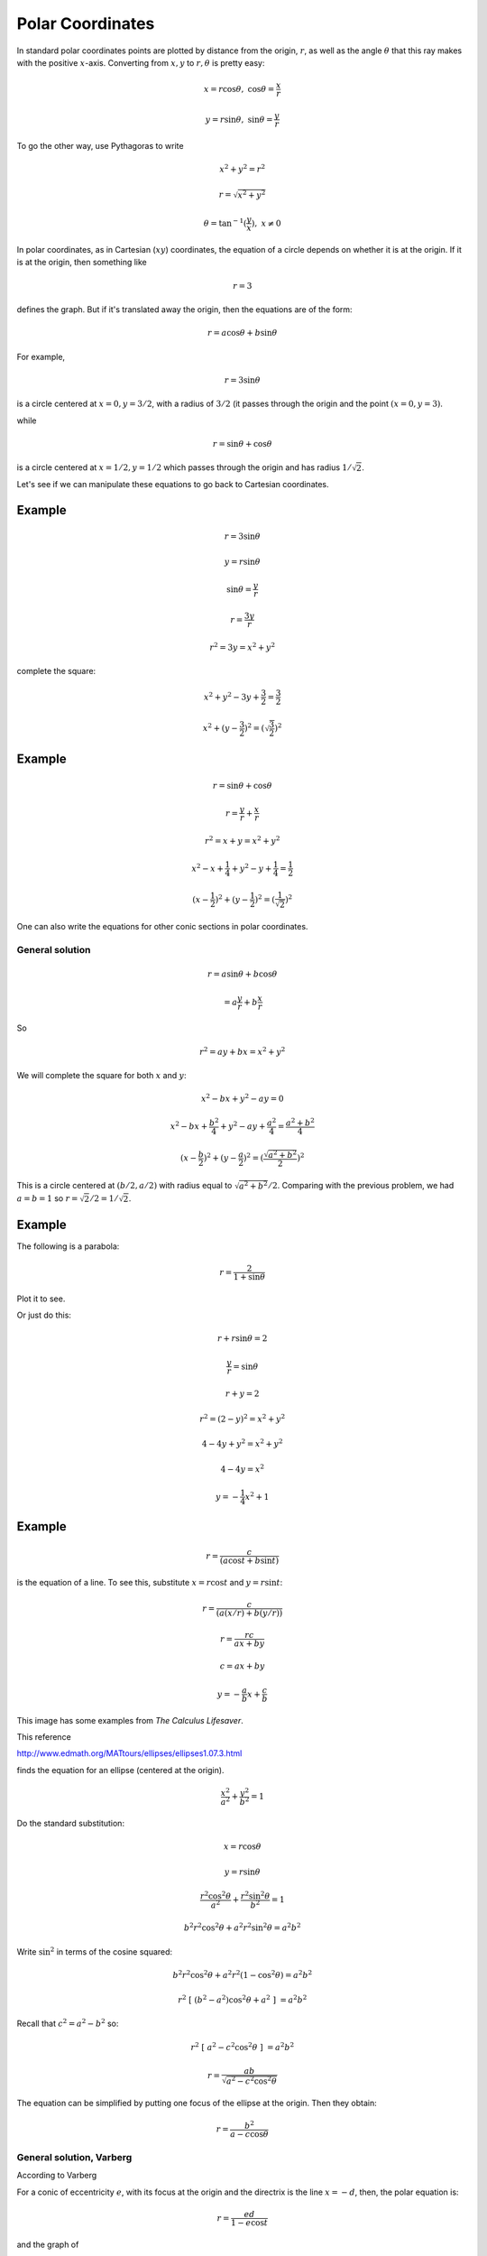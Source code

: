 .. _polar-coord:

#################
Polar Coordinates
#################

In standard polar coordinates points are plotted by distance from the origin, :math:`r`, as well as the angle :math:`\theta` that this ray makes with the positive :math:`x`-axis.  Converting from :math:`x,y` to :math:`r, \theta` is pretty easy:

.. math::

    x = r \cos \theta, \ \ \ \cos \theta = \frac{x}{r}

    y = r \sin \theta, \ \ \ \sin \theta = \frac{y}{r}

To go the other way, use Pythagoras to write 

.. math::

    x^2 + y^2 = r^2
    
    r = \sqrt{x^2 + y^2}

    \theta = \tan^{-1} (\frac{y}{x}), \ \ x \ne 0

In polar coordinates, as in Cartesian (:math:`xy`) coordinates, the equation of a circle depends on whether it is at the origin.  If it is at the origin, then something like

.. math::

    r = 3

defines the graph.  But if it's translated away the origin, then the equations are of the form:

.. math::

    r = a \cos \theta + b \sin \theta

For example, 

.. math::

    r = 3 \sin \theta

is a circle centered at :math:`x = 0, y = 3/2`, with a radius of :math:`3/2` (it passes through the origin and the point :math:`(x=0,y=3)`.

while

.. math::

    r = \sin \theta + \cos \theta

is a circle centered at  :math:`x = 1/2, y = 1/2` which passes through the origin and has radius :math:`1/\sqrt{2}`.

Let's see if we can manipulate these equations to go back to Cartesian coordinates.

+++++++
Example
+++++++

.. math::

    r = 3 \sin \theta

    y = r \sin \theta

    \sin \theta = \frac{y}{r}

    r = \frac{3y}{r}

    r^2 = 3y = x^2 + y^2

complete the square:

.. math::

    x^2 + y^2 -3y + \frac{3}{2} =  \frac{3}{2}

    x^2 + (y - \frac{3}{2})^2 = (\sqrt{\frac{3}{2}})^2

+++++++
Example
+++++++

.. math::

    r = \sin \theta + \cos \theta

    r = \frac{y}{r} + \frac{x}{r}

    r^2 = x + y = x^2 + y^2

    x^2 - x + \frac{1}{4} + y^2 - y + \frac{1}{4} = \frac{1}{2}

    (x - \frac{1}{2})^2 + (y - \frac{1}{2})^2 = (\frac{1}{\sqrt{2}})^2

One can also write the equations for other conic sections in polar coordinates.

================
General solution
================

.. math::

    r = a \sin \theta + b \cos \theta
    
    = a \frac{y}{r} + b \frac{x}{r}

So 

.. math::

    r^2 = ay + bx = x^2 + y^2
    
We will complete the square for both :math:`x` and :math:`y`:

.. math::

    x^2 - bx + y^2 - ay = 0
    
    x^2 - bx + \frac{b^2}{4} + y^2 - ay + \frac{a^2}{4} = \frac{a^2 + b^2}{4}
    
    (x - \frac{b}{2})^2 + (y - \frac{a}{2})^2 = (\frac{\sqrt{a^2 + b^2}}{2})^2
    
This is a circle centered at :math:`(b/2,a/2)` with radius equal to :math:`\sqrt{a^2 + b^2}/2`.  Comparing with the previous problem, we had :math:`a = b = 1` so :math:`r = \sqrt{2}/2 = 1/\sqrt{2}`.

+++++++
Example
+++++++

The following is a parabola:

.. math::

    r = \frac{2}{1 + \sin \theta}

Plot it to see.

.. image:: /figs/polar-parabola.png
   :scale: 50 %

Or just do this:

.. math::

    r  + r \sin \theta = 2

    \frac{y}{r} = \sin \theta

    r + y = 2

    r^2 = (2-y)^2  = x^2 + y^2

    4 - 4y + y^2 = x^2 + y^2

    4 - 4y = x^2
    
    y = -\frac{1}{4} x^2  + 1

+++++++
Example
+++++++

.. math::

    r = \frac{c}{(a \cos t + b \sin t)}

is the equation of a line.  To see this, substitute :math:`x = r \cos t` and :math:`y = r \sin t`:

.. math::

    r = \frac{c}{(a(x/r) + b(y/r))}
    
    r = \frac{rc}{ax + by}

    c = ax + by
    
    y = -\frac{a}{b} x + \frac{c}{b}

This image has some examples from *The Calculus Lifesaver*.

.. image:: /figs/polarex.png
   :scale: 50 %


This reference

http://www.edmath.org/MATtours/ellipses/ellipses1.07.3.html

finds the equation for an ellipse (centered at the origin).

.. math::

    \frac{x^2}{a^2} + \frac{y^2}{b^2} = 1
    
Do the standard substitution:

.. math::

    x = r \cos \theta 
    
    y = r \sin \theta
    
    \frac{r^2 \cos^2 \theta}{a^2} + \frac{r^2 \sin^2 \theta}{b^2} = 1
    
    b^2 r^2 \cos^2 \theta + a^2 r^2 \sin^2 \theta = a^2 b^2
    
Write :math:`\sin^2` in terms of the cosine squared:

.. math::

    b^2 r^2 \cos^2 \theta + a^2 r^2 (1 - \cos^2 \theta) = a^2 b^2
    
    r^2 \ [ \ (b^2 - a^2) \cos^2 \theta + a^2 \ ] \ = a^2 b^2

Recall that :math:`c^2 = a^2 - b^2` so:

.. math::

    r^2 \ [ \ a^2 - c^2 \cos^2 \theta \ ] \ = a^2 b^2
    
    r = \frac{ab}{\sqrt{a^2 -c^2 \cos^2 \theta}}

The equation can be simplified by putting one focus of the ellipse at the origin.  Then they obtain:

.. math::

    r = \frac{b^2}{a - c \cos \theta}

=========================
General solution, Varberg
=========================

According to Varberg

For a conic of eccentricity :math:`e`, with its focus at the origin and the directrix is the line :math:`x = -d`, then, the polar equation is:

.. math::

    r = \frac{ed}{1- e \cos t}

and the graph of 

.. math::

    r = a \cos nt
    
    r = a \sin nt

is a :math:`2n`-petaled rose if :math:`n` is even, or an :math:`n`-petaled rose if :math:`n` is odd (traversed twice)

